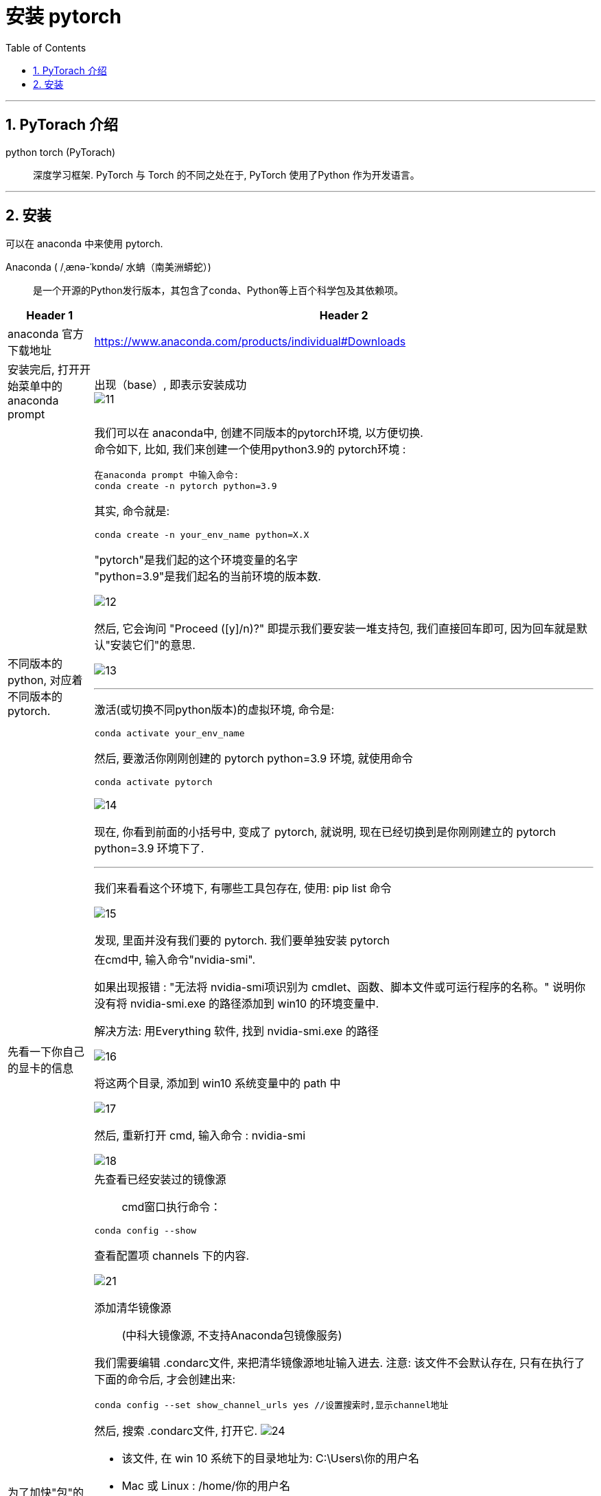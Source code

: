 
= 安装 pytorch
:toc:
:sectnums:

---

== PyTorach 介绍

python torch (PyTorach)::
深度学习框架. PyTorch 与 Torch 的不同之处在于, PyTorch 使用了Python 作为开发语言。

---

== 安装

可以在 anaconda 中来使用 pytorch.

Anaconda (  /ˌænə-ˈkɒndə/ 水蚺（南美洲蟒蛇）):: 是一个开源的Python发行版本，其包含了conda、Python等上百个科学包及其依赖项。

[cols="1a,3a"]
|===
|Header 1 |Header 2

|anaconda 官方下载地址
|https://www.anaconda.com/products/individual#Downloads

|安装完后, 打开开始菜单中的 anaconda prompt
|出现（base）, 即表示安装成功 +
image:img_ai/11.png[]

|不同版本的python, 对应着不同版本的pytorch.
|我们可以在 anaconda中, 创建不同版本的pytorch环境, 以方便切换. +
命令如下, 比如, 我们来创建一个使用python3.9的 pytorch环境 :

....
在anaconda prompt 中输入命令:
conda create -n pytorch python=3.9
....

其实, 命令就是:
....
conda create -n your_env_name python=X.X
....
"pytorch"是我们起的这个环境变量的名字 +
"python=3.9"是我们起名的当前环境的版本数.

image:img_ai/12.png[]

然后, 它会询问 "Proceed ([y]/n)?" 即提示我们要安装一堆支持包, 我们直接回车即可, 因为回车就是默认"安装它们"的意思.

image:img_ai/13.png[]

---

激活(或切换不同python版本)的虚拟环境, 命令是: ::
....
conda activate your_env_name
....

然后, 要激活你刚刚创建的  pytorch python=3.9 环境, 就使用命令 +
....
conda activate pytorch
....

image:img_ai/14.png[]

现在, 你看到前面的小括号中, 变成了 pytorch, 就说明, 现在已经切换到是你刚刚建立的 pytorch  python=3.9 环境下了.

---

我们来看看这个环境下, 有哪些工具包存在, 使用: pip list 命令

image:img_ai/15.png[]

发现, 里面并没有我们要的 pytorch. 我们要单独安装 pytorch

|先看一下你自己的显卡的信息
|在cmd中, 输入命令"nvidia-smi". +

如果出现报错 : "无法将 nvidia-smi项识别为 cmdlet、函数、脚本文件或可运行程序的名称。" 说明你没有将 nvidia-smi.exe 的路径添加到 win10 的环境变量中.

解决方法: 用Everything 软件, 找到 nvidia-smi.exe 的路径

image:img_ai/16.png[]

将这两个目录, 添加到 win10 系统变量中的 path 中

image:img_ai/17.png[]

然后, 重新打开 cmd, 输入命令 : nvidia-smi

image:img_ai/18.png[]


|为了加快"包"的安装速度, 添加国内镜像源
|先查看已经安装过的镜像源::
cmd窗口执行命令：
....
conda config --show
....
查看配置项 channels 下的内容.

image:img_ai/21.png[]

添加清华镜像源::
(中科大镜像源, 不支持Anaconda包镜像服务)

我们需要编辑 .condarc文件, 来把清华镜像源地址输入进去. 注意: 该文件不会默认存在, 只有在执行了下面的命令后, 才会创建出来:
....
conda config --set show_channel_urls yes //设置搜索时,显示channel地址
....

然后, 搜索 .condarc文件, 打开它.
image:img_ai/24.png[]

- 该文件, 在 win 10 系统下的目录地址为:   C:\Users\你的用户名
- Mac 或 Linux : /home/你的用户名



接着, 把清华源官网上的说明文档内容, 复制进来: +
image:img_ai/25.png[]

image:img_ai/26.png[]

还可以添加 北京外国语大学开源软件镜像站的 Anaconda 地址, 官网如下: +
https://mirrors.bfsu.edu.cn/help/anaconda/



确认是否安装镜像源成功::
执行命令
....
conda config --show
....
找到channels值为如下： +
image:img_ai/23.png[]



清华镜像源的对于Anaconda的官网说明::
https://mirror.tuna.tsinghua.edu.cn/help/anaconda/

如果要删除镜像源, 可以用下面的命令::
比如, 删除某个清华镜像源
....
conda config --remove channels https://mirrors.tuna.tsinghua.edu.cn/tensorflow/linux/cpu/
....



|单独安装 pytorch
|进入官网下载 https://pytorch.org/

下面会有一行安装命令给出

image:img_ai/19.png[]

在你刚才的pytorch环境下, 输入该命令, 来安装 pytorch::
....
conda install pytorch torchvision torchaudio cudatoolkit=10.2 -c pytorch
....

image:img_ai/20.png[]

如遇报错 "Warning: 8 possible package resolutions (only showing differing packages)"::
就先执行下面命令, 强制更新所有警告包:
....
conda update --strict-channel-priority --all //强制更新所有警告包

conda install pytorch torchvision torchaudio cudatoolkit=10.2 -c pytorch //继续重新安装 pytorch

....

现在, 再用 "pip list"命令, 就能看到 pytorch库 的存在了 +
image:img_ai/27.png[]


最后, 再来验证一下pytorch是否已成功安装::
- 先输入 python, 进入python命令行下
- 然后输入 import torch，如果输入后没有任何报错，没有任何显示那就是成功了，
- 然后再输入 torch.cuda.is_available()，返回的是True，那便是完成了整个操作。

image:img_ai/28.png[]

要退出python命令行, 可以使用下面三种方法中的任何一个::
....
quit()
exit()
也可按 Ctrl+Z, 再回车
....



|===


---




















